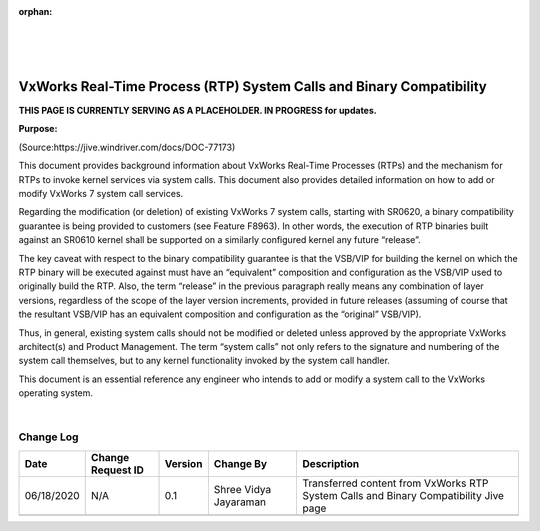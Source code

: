 ﻿:orphan:
|
|
|

==========================================================================
VxWorks Real-Time Process (RTP) System Calls and Binary Compatibility
==========================================================================

**THIS PAGE IS CURRENTLY SERVING AS A PLACEHOLDER.  IN PROGRESS for updates.**

**Purpose:** 

(Source:https://jive.windriver.com/docs/DOC-77173)

This document provides background information about VxWorks Real-Time Processes (RTPs) and the mechanism for RTPs to invoke kernel services via system calls. This document also provides detailed information on how to add or modify VxWorks 7 system call services.

Regarding the modification (or deletion) of existing VxWorks 7 system calls, starting with SR0620, a binary compatibility guarantee is being provided to customers (see Feature F8963). In other words, the execution of RTP binaries built against an SR0610 kernel shall be supported on a similarly configured kernel any future “release”.

The key caveat with respect to the binary compatibility guarantee is that the VSB/VIP for building the kernel on which the RTP binary will be executed against must have an “equivalent” composition and configuration as the VSB/VIP used to originally build the RTP. Also, the term “release” in the previous paragraph really means any combination of layer versions, regardless of the scope of the layer version increments, provided in future releases (assuming of course that the resultant VSB/VIP has an equivalent composition and configuration as the “original” VSB/VIP).

Thus, in general, existing system calls should not be modified or deleted unless approved by the appropriate VxWorks architect(s) and Product Management. The term “system calls” not only refers to the signature and numbering of the system call themselves, but to any kernel functionality invoked by the system call handler.

This document is an essential reference any engineer who intends to add or modify a system call to the VxWorks operating system.

|

**Change Log**
--------------
+----------------+----------------+----------------+----------------+---------------------------------------+
| **Date**       | **Change       | **Version**    | **Change By**  | **Description**                       |
|                | Request ID**   |                |                |                                       |
+----------------+----------------+----------------+----------------+---------------------------------------+
| 06/18/2020     | N/A            | 0.1            | Shree Vidya    | Transferred content from VxWorks RTP  |
|                |                |                | Jayaraman      | System Calls and Binary Compatibility |
|                |                |                |                | Jive page                             |
+----------------+----------------+----------------+----------------+---------------------------------------+
|                |                |                |                |                                       |
+----------------+----------------+----------------+----------------+---------------------------------------+


